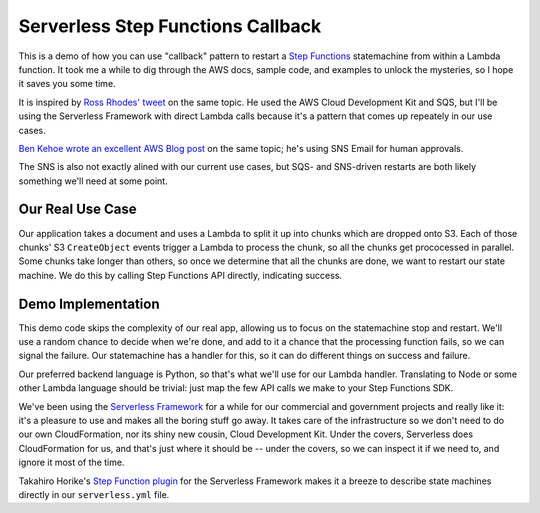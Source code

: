 ====================================
 Serverless Step Functions Callback
====================================

This is a demo of how you can use "callback" pattern to restart a
`Step Functions <https://aws.amazon.com/step-functions/>`_
statemachine from within a Lambda function. It took me a while to dig
through the AWS docs, sample code, and examples to unlock the
mysteries, so I hope it saves you some time.

It is inspired by `Ross Rhodes' tweet
<https://twitter.com/trrhodes/status/1160958680537489408>`_ on the
same topic. He used the AWS Cloud Development Kit and SQS, but I'll be using the
Serverless Framework with direct Lambda calls because it's a pattern
that comes up repeately in our use cases.

`Ben Kehoe wrote an excellent AWS Blog post
<https://aws.amazon.com/blogs/aws/using-callback-urls-for-approval-emails-with-aws-step-functions/>`_
on the same topic; he's using SNS Email for human approvals.

The SNS is also not exactly alined with our current use cases, but
SQS- and SNS-driven restarts are both likely something we'll need at
some point.

Our Real Use Case
=================

Our application takes a document and uses a Lambda to split it up into
chunks which are dropped onto S3. Each of those chunks' S3 ``CreateObject``
events trigger a Lambda to process the chunk, so all the chunks get
prococessed in parallel. Some chunks take longer than others, so once
we determine that all the chunks are done, we want to restart our
state machine.  We do this by calling Step Functions API directly,
indicating success.

Demo Implementation
===================

This demo code skips the complexity of our real app, allowing us to
focus on the statemachine stop and restart. We'll use a random chance
to decide when we're done, and add to it a chance that the processing
function fails, so we can signal the failure. Our statemachine has a
handler for this, so it can do different things on success and
failure.

Our preferred backend language is Python, so that's what we'll use for
our Lambda handler. Translating to Node or some other Lambda language
should be trivial: just map the few API calls we make to your Step
Functions SDK.

We've been using the `Serverless Framework <https://serverless.com/>`_
for a while for our commercial and government projects and really like
it: it's a pleasure to use and makes all the boring stuff go away. It
takes care of the infrastructure so we don't need to do our own
CloudFormation, nor its shiny new cousin, Cloud Development Kit.
Under the covers, Serverless does CloudFormation for us, and that's
just where it should be -- under the covers, so we can inspect it if
we need to, and ignore it most of the time. 

Takahiro Horike's `Step Function plugin
<https://github.com/horike37/serverless-step-functions>`_ for the
Serverless Framework makes it a breeze to describe state machines
directly in our ``serverless.yml`` file.

